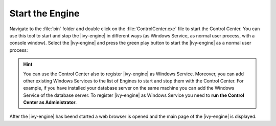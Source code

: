 Start the Engine
----------------

Navigate to the :file:`bin` folder and double click on the
:file:`ControlCenter.exe` file to start the Control Center. You can use this
tool to start and stop the |ivy-engine| in different ways (as Windows Service,
as normal user process, with a console window). Select the |ivy-engine| and
press the green play button to start the |ivy-engine| as a normal user process:

.. figure:: /_images/engine-getting-started/controlcenter.png

.. Hint::
  You can use the Control Center also to register |ivy-engine| as Windows
  Service. Moreover, you can add other existing Windows Services to the list of
  Engines to start and stop them with the Control Center. For example, if you
  have installed your database server on the same machine you can add the
  Windows Service of the database server. To register |ivy-engine| as
  Windows Service you need to **run the Control Center as Administrator**.

After the |ivy-engine| has beend started a web browser is opened and the main
page of the |ivy-engine| is displayed.
